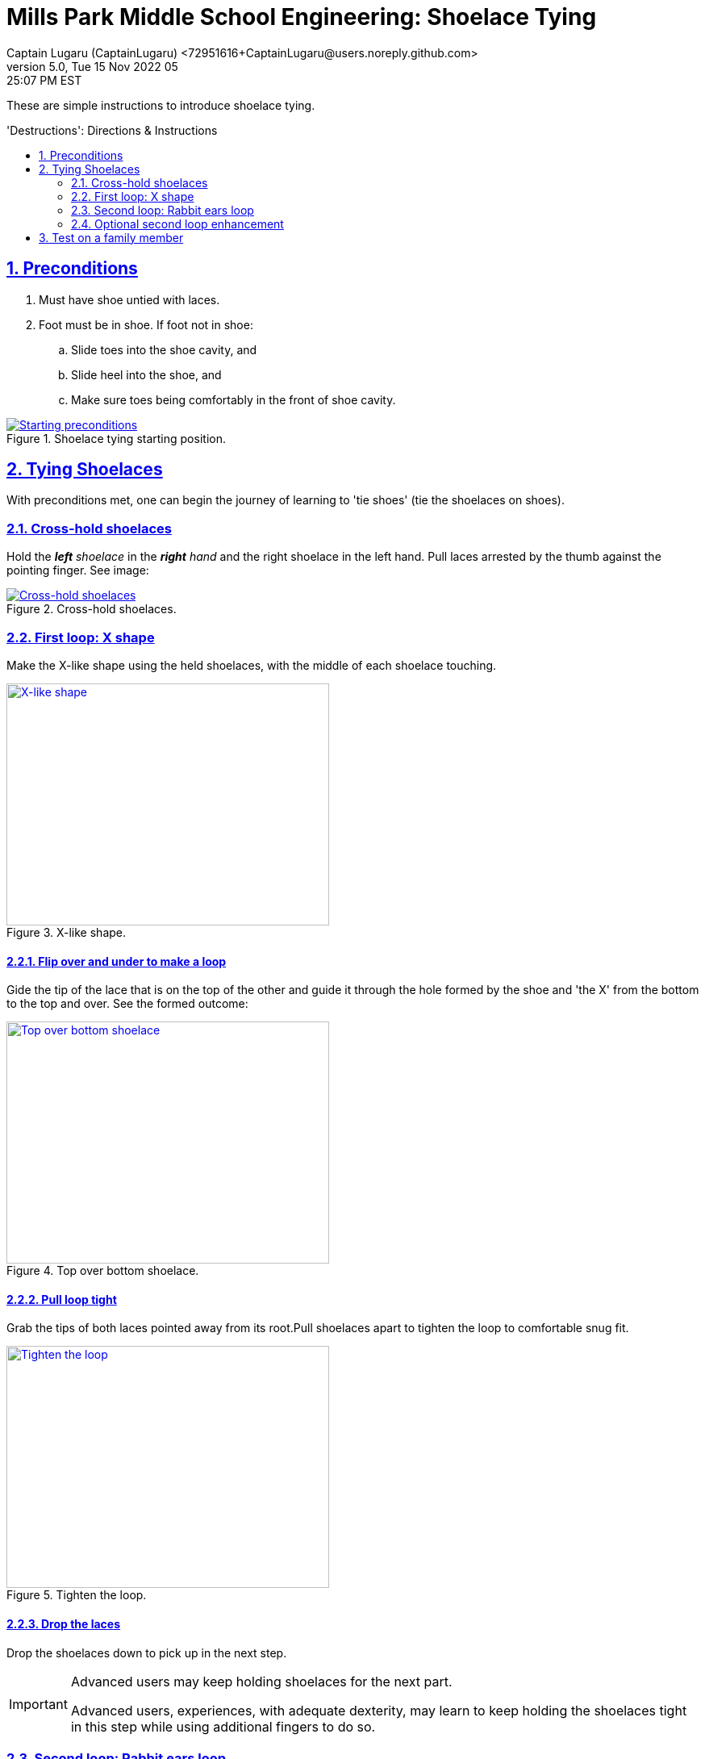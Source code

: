 = Mills Park Middle School Engineering: Shoelace Tying
Captain Lugaru (CaptainLugaru) <72951616+CaptainLugaru@users.noreply.github.com>
v5.0, Tue 15 Nov 2022 05:25:07 PM EST
:description: Mills Park Middle School, Engineering Class Assignment.
:sectnums:
:sectanchors:
:sectlinks:
:icons: font
:toc: preamble
:toclevels: 2
:toc-title: 'Destructions': Directions & Instructions
:keywords: Shoelace Tying Mill Park Middle School Engineering
:imagesdir: ./assets/img
ifdef::env-name[:relfilesuffix: .adoc]

These are simple instructions to introduce shoelace tying.

== Preconditions

. Must have shoe untied with laces.
. Foot must be in shoe.
If foot not in shoe:
.. Slide toes into the shoe cavity, and
.. Slide heel into the shoe, and
.. Make sure toes being comfortably in the front of shoe cavity.

.Shoelace tying starting position.
[#img-precodition-state,link=https://github.com/CaptainLugaru/MillsParkEngineeringShoelaceTying]
image::precondition-state.png["Starting preconditions"]

== Tying Shoelaces

With preconditions met, one can begin the journey of learning to 'tie shoes' (tie the shoelaces on shoes).

=== Cross-hold shoelaces

Hold the _**left** shoelace_ in the _**right** hand_ and the right shoelace in the left hand.
Pull laces arrested by the thumb against the pointing finger.
See image:

.Cross-hold shoelaces.
[#img-cross-hol-shoelaces,link=https://github.com/CaptainLugaru/MillsParkEngineeringShoelaceTying]
image::cross-hold-shoelaces.png["Cross-hold shoelaces"]

[#_first_loop_x_shape]
=== First loop: X shape

Make the X-like shape using the held shoelaces, with the middle of each shoelace touching.

.X-like shape.
[#img-X-like-shape,link=https://github.com/CaptainLugaru/MillsParkEngineeringShoelaceTying]
image::https://via.placeholder.com/400x300.png?text=X-like+shape["X-like shape",400,300]

==== Flip over and under to make a loop

Gide the tip of the lace that is on the top of the other and guide it through the hole formed by the shoe and 'the X' from the bottom to the top and over.
See the formed outcome:

.Top over bottom shoelace.
[#img-top-over-bottom-lace,link=https://github.com/CaptainLugaru/MillsParkEngineeringShoelaceTying]
image::https://via.placeholder.com/400x300.png?text=X-like+shape["Top over bottom shoelace",400,300]

[#_pull_loop_tight]
==== Pull loop tight

Grab the tips of both laces pointed away from its root.Pull shoelaces apart to tighten the loop to comfortable snug fit.

.Tighten the loop.
[#img-tighten-the-loop,link=https://github.com/CaptainLugaru/MillsParkEngineeringShoelaceTying]
image::https://via.placeholder.com/400x300.png?text=X-like+shape["Tighten the loop",400,300]

==== Drop the laces

Drop the shoelaces down to pick up in the next step.

[IMPORTANT]
.Advanced users may keep holding shoelaces for the next part.
====
Advanced users, experiences, with adequate dexterity, may learn to keep holding the shoelaces tight in this step while using additional fingers to do so.
====

=== Second loop: Rabbit ears loop

Pick the laces back up _by the middle_ and make the *_"Rabbit Ears"_*.
See image:

.Rabbit ears.
[#img-rabbit-ears,link=https://github.com/CaptainLugaru/MillsParkEngineeringShoelaceTying]
image::https://via.placeholder.com/400x300.png?text=Rabbit+Ears["Rabbit ears",400,300]

==== Repeat the loop steps now with the "Rabbit Ears"

<<_first_loop_x_shape,Make rabbit ears X-loop>>:

Make an X with the rabbit ears, that now look like doubled laces, and gide the tip of the rabbit ears laces through the hole formed by the 'X' from the bottom to the top and over.
See the formed outcome:

.Rabbit ears loop.
[#img-rabbit-ears-loop,link=https://github.com/CaptainLugaru/MillsParkEngineeringShoelaceTying]
image::https://via.placeholder.com/400x300.png?text=Rabbit+Ears+Loop["Rabbit ears loop",400,300]

<<_pull_loop_tight,Tighten the second loop too>>

Carefully tighten the rabbit ears loop to form the durable tie.
See the formed outcome:

.Rabbit ears tightened.
[#img-rabbit-ears-loop-tightened,link=https://github.com/CaptainLugaru/MillsParkEngineeringShoelaceTying]
image::https://via.placeholder.com/400x300.png?text=Rabbit+Ears+Loop+Tightened["Rabbit ears loop tightened",400,300]

[IMPORTANT]
.Be careful to not pull lace ends through.
====
It is important to mind the ends of the shoelaces to make sure that the tip is not accidentally pulled through the second loop breaking the rabbit ear.
To remedy the situation one call pull the tip out slightly while the second loop is not fully tightened.
====

=== Optional second loop enhancement

ToDo:

== Test on a family member

ToDo: